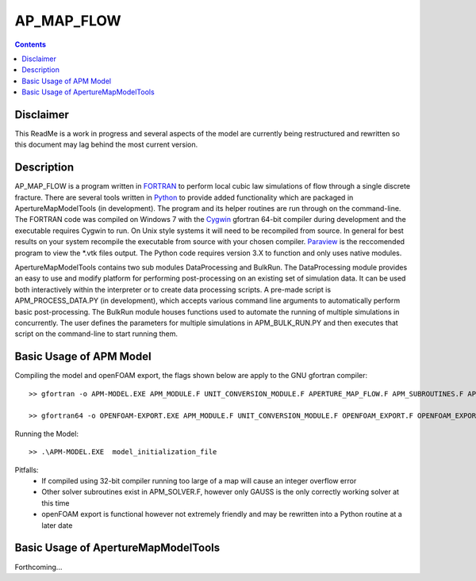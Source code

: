 AP_MAP_FLOW
====

.. contents::

Disclaimer
-------
This ReadMe is a work in progress and several aspects of the model are currently being restructured and rewritten so this document may lag behind the most current version.

Description
-----------
AP_MAP_FLOW is a program written in `FORTRAN <https://gcc.gnu.org/onlinedocs/gfortran/>`_ to perform local cubic law simulations of flow through a single discrete fracture. There are several tools written in `Python <https://www.python.org/>`_ to provide added functionality which are packaged in ApertureMapModelTools (in development). The program and its helper routines are run through on the command-line. The FORTRAN code was compiled on Windows 7 with the `Cygwin <https://www.cygwin.com/>`_ gfortran 64-bit compiler during development and the executable requires Cygwin to run. On Unix style systems it will need to be recompiled from source. In general for best results on your system recompile the executable from source with your chosen compiler. `Paraview <http://www.paraview.org/>`_ is the reccomended program to view the *.vtk files output. The Python code requires version 3.X to function and only uses native modules. 


ApertureMapModelTools contains two sub modules DataProcessing and BulkRun. The DataProcessing module provides an easy to use and modify platform for performing post-processing on an existing set of simulation data. It can be used both interactively within the interpreter or to create data processing scripts. A pre-made script is APM_PROCESS_DATA.PY (in development), which accepts various command line arguments to automatically perform basic post-processing. The BulkRun module houses functions used to automate the running of multiple simulations in concurrently. The user defines the parameters for multiple simulations in APM_BULK_RUN.PY and then executes that script on the command-line to start running them.

Basic Usage of APM Model
------------------------
Compiling the model and openFOAM export, the flags shown below are apply to the GNU gfortran compiler::

    >> gfortran -o APM-MODEL.EXE APM_MODULE.F UNIT_CONVERSION_MODULE.F APERTURE_MAP_FLOW.F APM_SUBROUTINES.F APM_SOLVER.F APM_FLOW.F APM_OUTPUT.F -O2 -fimplicit-none -Wall -Wline-truncation -Wcharacter-truncation -Wsurprising -Waliasing -Wunused-parameter -fwhole-file -fcheck=all -std=f2008 -pedantic -fbacktrace
    
    >> gfortran64 -o OPENFOAM-EXPORT.EXE APM_MODULE.F UNIT_CONVERSION_MODULE.F OPENFOAM_EXPORT.F OPENFOAM_EXPORT_SUBROUTINES.F APM_SUBROUTINES.F APM_SOLVER.F -O2 -fimplicit-none -Wall -Wline-truncation -Wcharacter-truncation -Wsurprising -Waliasing -Wunused-parameter -fwhole-file -fcheck=all -std=f2008 -pedantic -fbacktrace

Running the Model::

    >> .\APM-MODEL.EXE  model_initialization_file

Pitfalls:
    * If compiled using 32-bit compiler running too large of a map will cause an integer overflow error
    * Other solver subroutines exist in APM_SOLVER.F, however only GAUSS is the only correctly working solver at this time
    * openFOAM export is functional however not extremely friendly and may be rewritten into a Python routine at a later date

Basic Usage of ApertureMapModelTools
------------------------
Forthcoming...

